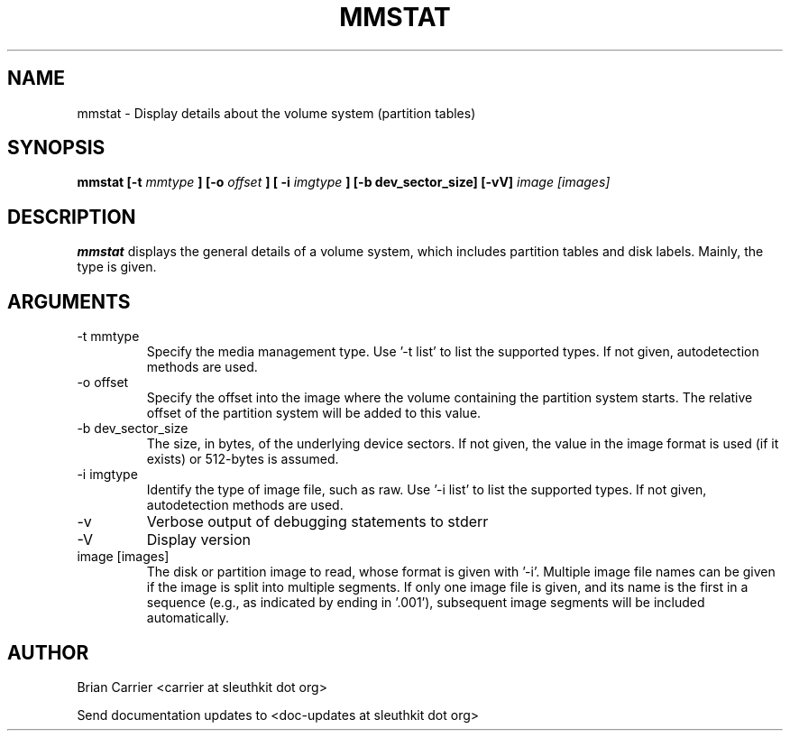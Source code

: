 .TH MMSTAT 1 
.SH NAME
mmstat \- Display details about the volume system (partition tables)
.SH SYNOPSIS
.B mmstat [-t
.I mmtype 
.B ] [-o
.I offset
.B ] [ -i
.I imgtype
.B ] [-b dev_sector_size] [-vV] 
.I image [images]
.SH DESCRIPTION
.B mmstat 
displays the general details of a volume system, which includes partition
tables and disk labels.  Mainly, the type is given.

.SH ARGUMENTS
.IP "-t mmtype"
Specify the media management type.
Use '\-t list' to list the supported types.
If not given, autodetection methods are used.
.IP "-o offset"
Specify the offset into the image where the volume containing the
partition system starts.  The relative offset of the partition system
will be added to this value.
.IP "-b dev_sector_size"
The size, in bytes, of the underlying device sectors.  If not given, the value in the image format is used (if it exists) or 512-bytes is assumed.
.IP "-i imgtype"
Identify the type of image file, such as raw.
Use '\-i list' to list the supported types.
If not given, autodetection methods are used.
.IP -v
Verbose output of debugging statements to stderr
.IP -V
Display version
.IP "image [images]"
The disk or partition image to read, whose format is given with '\-i'.
Multiple image file names can be given if the image is split into multiple segments.
If only one image file is given, and its name is the first in a sequence (e.g., as indicated by ending in '.001'), subsequent image segments will be included automatically.

.SH AUTHOR
Brian Carrier <carrier at sleuthkit dot org>

Send documentation updates to <doc-updates at sleuthkit dot org>
